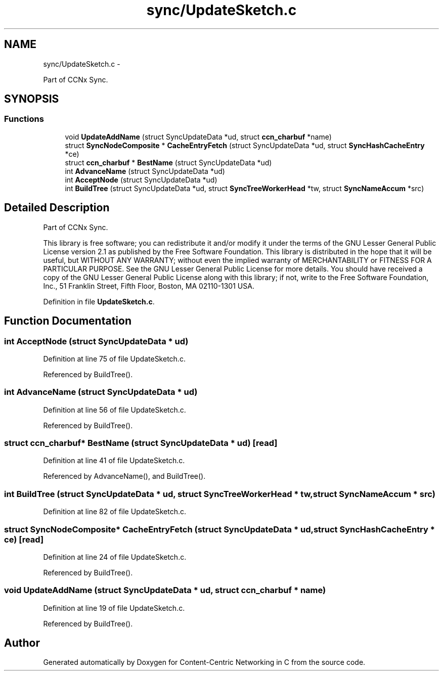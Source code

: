 .TH "sync/UpdateSketch.c" 3 "19 May 2013" "Version 0.7.2" "Content-Centric Networking in C" \" -*- nroff -*-
.ad l
.nh
.SH NAME
sync/UpdateSketch.c \- 
.PP
Part of CCNx Sync.  

.SH SYNOPSIS
.br
.PP
.SS "Functions"

.in +1c
.ti -1c
.RI "void \fBUpdateAddName\fP (struct SyncUpdateData *ud, struct \fBccn_charbuf\fP *name)"
.br
.ti -1c
.RI "struct \fBSyncNodeComposite\fP * \fBCacheEntryFetch\fP (struct SyncUpdateData *ud, struct \fBSyncHashCacheEntry\fP *ce)"
.br
.ti -1c
.RI "struct \fBccn_charbuf\fP * \fBBestName\fP (struct SyncUpdateData *ud)"
.br
.ti -1c
.RI "int \fBAdvanceName\fP (struct SyncUpdateData *ud)"
.br
.ti -1c
.RI "int \fBAcceptNode\fP (struct SyncUpdateData *ud)"
.br
.ti -1c
.RI "int \fBBuildTree\fP (struct SyncUpdateData *ud, struct \fBSyncTreeWorkerHead\fP *tw, struct \fBSyncNameAccum\fP *src)"
.br
.in -1c
.SH "Detailed Description"
.PP 
Part of CCNx Sync. 

This library is free software; you can redistribute it and/or modify it under the terms of the GNU Lesser General Public License version 2.1 as published by the Free Software Foundation. This library is distributed in the hope that it will be useful, but WITHOUT ANY WARRANTY; without even the implied warranty of MERCHANTABILITY or FITNESS FOR A PARTICULAR PURPOSE. See the GNU Lesser General Public License for more details. You should have received a copy of the GNU Lesser General Public License along with this library; if not, write to the Free Software Foundation, Inc., 51 Franklin Street, Fifth Floor, Boston, MA 02110-1301 USA. 
.PP
Definition in file \fBUpdateSketch.c\fP.
.SH "Function Documentation"
.PP 
.SS "int AcceptNode (struct SyncUpdateData * ud)"
.PP
Definition at line 75 of file UpdateSketch.c.
.PP
Referenced by BuildTree().
.SS "int AdvanceName (struct SyncUpdateData * ud)"
.PP
Definition at line 56 of file UpdateSketch.c.
.PP
Referenced by BuildTree().
.SS "struct \fBccn_charbuf\fP* BestName (struct SyncUpdateData * ud)\fC [read]\fP"
.PP
Definition at line 41 of file UpdateSketch.c.
.PP
Referenced by AdvanceName(), and BuildTree().
.SS "int BuildTree (struct SyncUpdateData * ud, struct \fBSyncTreeWorkerHead\fP * tw, struct \fBSyncNameAccum\fP * src)"
.PP
Definition at line 82 of file UpdateSketch.c.
.SS "struct \fBSyncNodeComposite\fP* CacheEntryFetch (struct SyncUpdateData * ud, struct \fBSyncHashCacheEntry\fP * ce)\fC [read]\fP"
.PP
Definition at line 24 of file UpdateSketch.c.
.PP
Referenced by BuildTree().
.SS "void UpdateAddName (struct SyncUpdateData * ud, struct \fBccn_charbuf\fP * name)"
.PP
Definition at line 19 of file UpdateSketch.c.
.PP
Referenced by BuildTree().
.SH "Author"
.PP 
Generated automatically by Doxygen for Content-Centric Networking in C from the source code.
